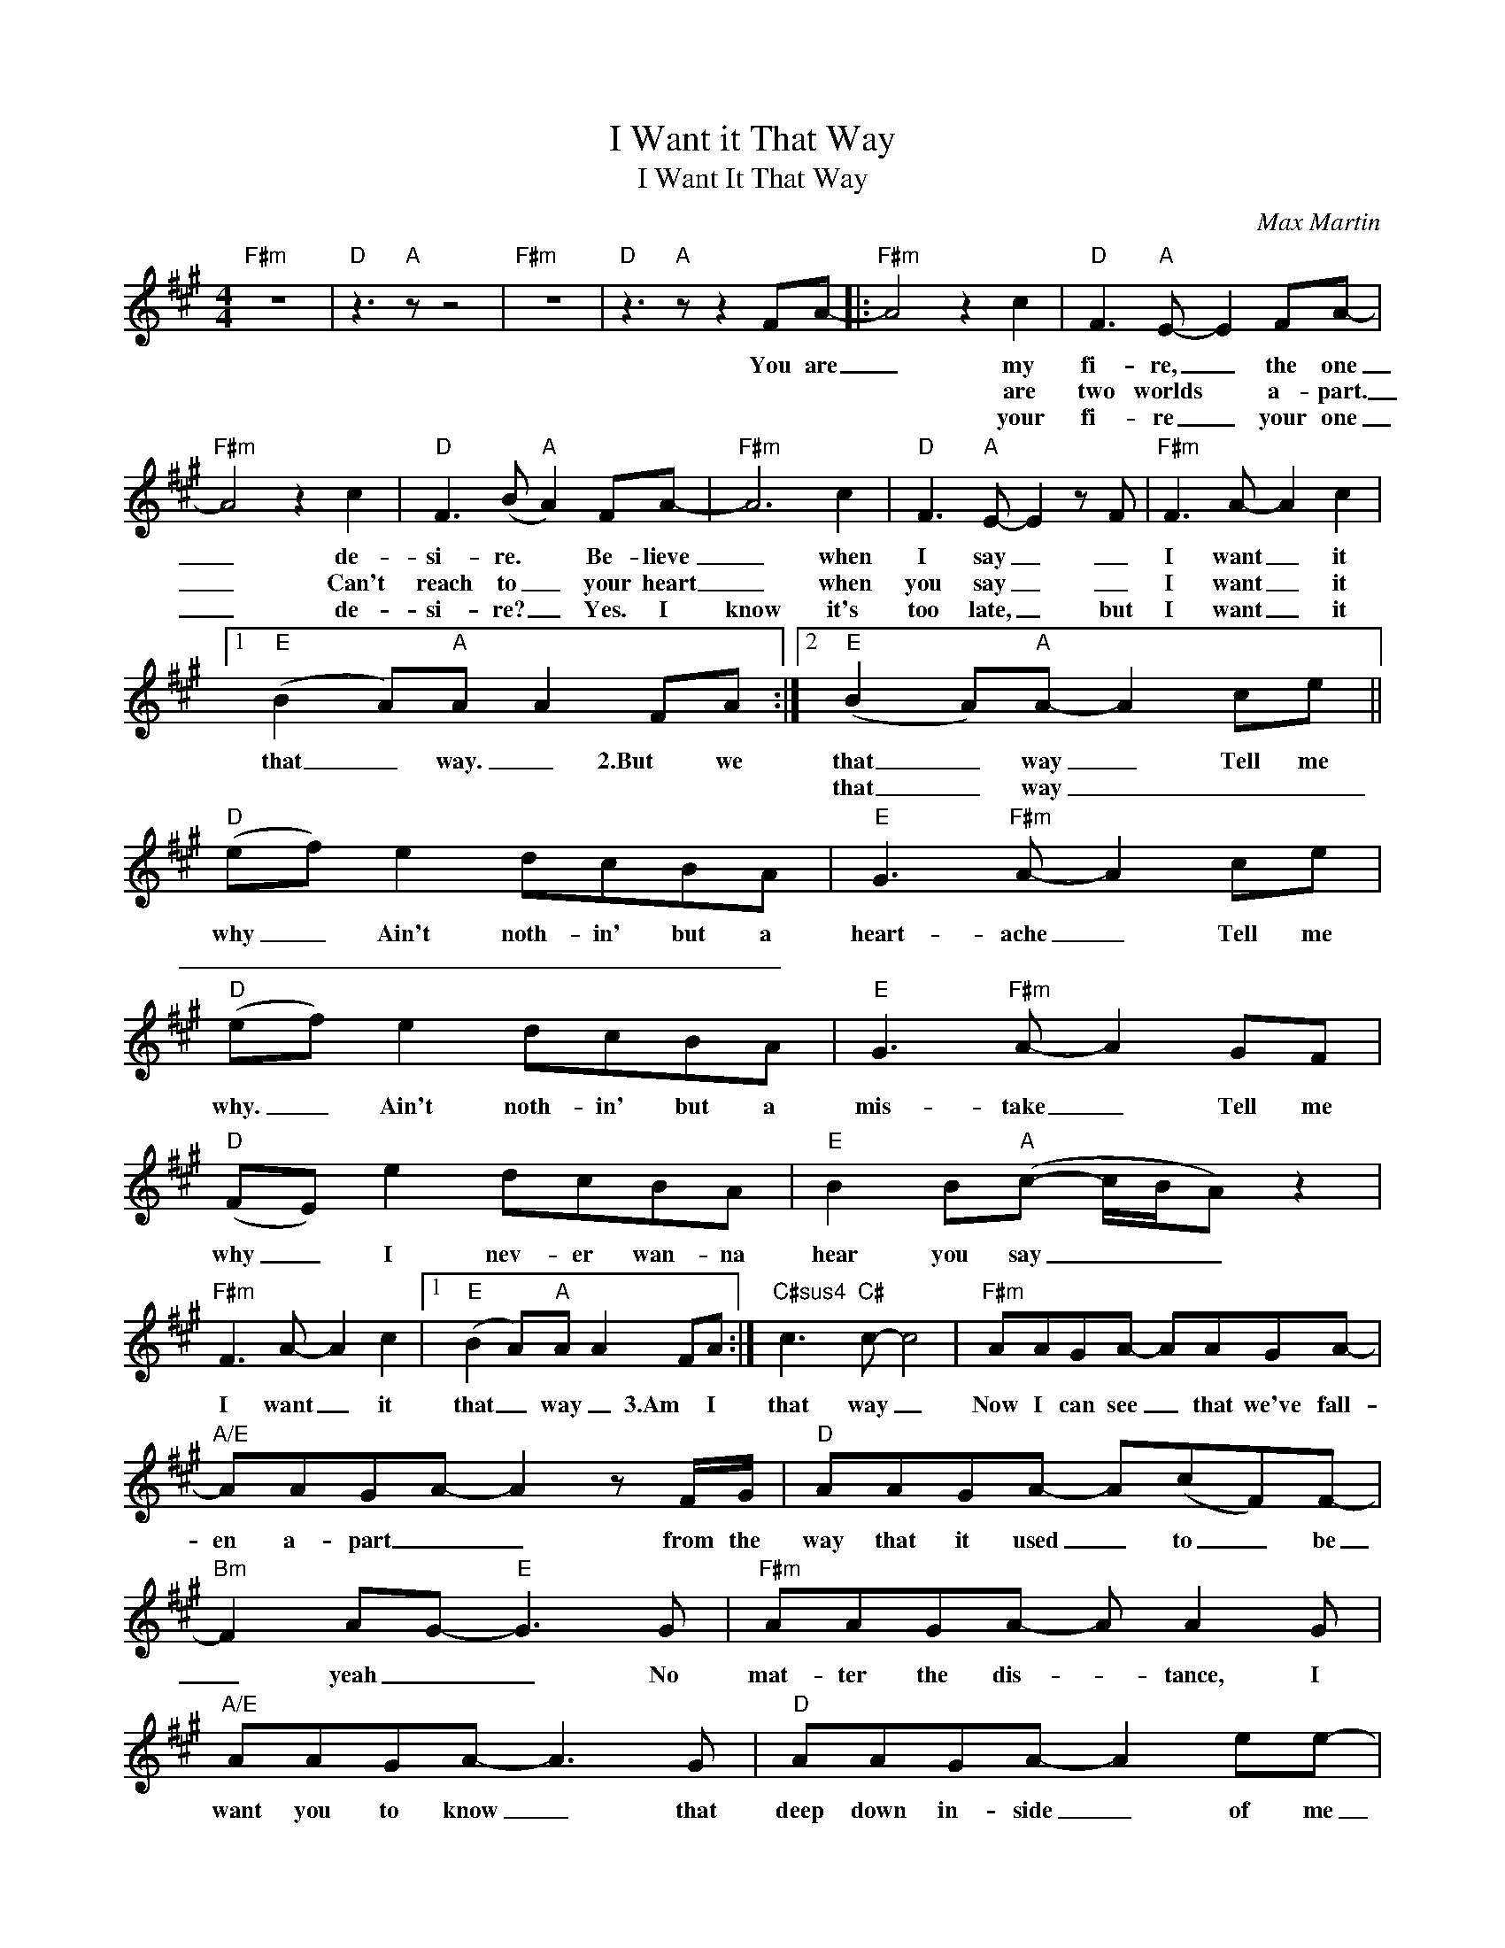 X:1
T:I Want it That Way
T:I Want It That Way
C:Max Martin
Z:All Rights Reserved
L:1/8
M:4/4
K:A
V:1 treble 
%%MIDI program 40
%%MIDI control 7 100
%%MIDI control 10 64
V:1
"F#m" z8 |"D" z3"A" z z4 |"F#m" z8 |"D" z3"A" z z2 FA- |:"F#m" A4 z2 c2 |"D" F3"A" E- E2 FA- | %6
w: |||You are|_ my|fi- re, _ the one|
w: ||||* are|two worlds * a- part.|
w: ||||* your|fi- re _ your one|
"F#m" A4 z2 c2 |"D" F3 (B"A" A2) FA- |"F#m" A6 c2 |"D" F3"A" E- E2 z F |"F#m" F3 A- A2 c2 |1 %11
w: _ de-|si- re. * Be- lieve|_ when|I say _ _|I want _ it|
w: _ Can't|reach to _ your heart|_ when|you say _ _|I want _ it|
w: _ de-|si- re? _ Yes. I|know it's|too late, _ but|I want _ it|
"E" (B2 A)"A"A A2 FA :|2"E" (B2 A)"A"A- A2 ce ||"D" (ef) e2 dcBA |"E" G3"F#m" A- A2 ce | %15
w: that _ way. _ 2.But we|that _ way _ Tell me|why _ Ain't noth- in' but a|heart- ache _ Tell me|
w: |that _ way _ _ _|_ _ _ _ _ _ _||
w: ||||
"D" (ef) e2 dcBA |"E" G3"F#m" A- A2 GF |"D" (FE) e2 dcBA |"E" B2 B"A"(c- c/B/A) z2 | %19
w: why. _ Ain't noth- in' but a|mis- take _ Tell me|why _ I nev- er wan- na|hear you say _ _ _|
w: ||||
w: ||||
"F#m" F3 A- A2 c2 |1"E" (B2 A)"A"A A2 FA :|"C#sus4" c3"C#" c- c4 |"F#m" AAGA- AAGA- | %23
w: I want _ it|that _ way _ 3.Am I|that way _|Now I can see _ that we've fall-|
w: ||||
w: ||||
"A/E" AAGA- A2 z F/G/ |"D" AAGA- A(cF)F- |"Bm" F2 AG-"E" G3 G |"F#m" AAGA- A A2 G | %27
w: en a- part _ _ from the|way that it used _ to _ be|_ yeah _ _ No|mat- ter the dis- * tance, I|
w: ||||
w: ||||
"A/E" AAGA- A3 G |"D" AAGA- A2 ee- |"Esus4" e6"E" FA- |"^D(9)" A6 c2 |"E" B3"F#m" A- A2 FA- | %32
w: want you to know _ that|deep down in- side _ of me|_ you are|_ my|fi- re, _ the one|
w: |||||
w: |||||
"^D(9)" A6 c2 |"E" B3"F#m" A- A2 FA- |"^D(9)" A2 FA- A2 ee- |"E" e2 a"A"(g- g e3) |"F#m" z8 | %37
w: _ de-|si- re _ You are,|_ you are. _ you are|_ you are _ _||
w: |||||
w: |||||
"Bm" z aaf (ba) a2 |[K:B]"^E(9)" b3 f- fBBB |"F#" c3"G#m" d- d4 |"^E(9)" f3 f- fBBB | %41
w: Don't wan- na hear _ you|Ain't noth- * in' but a|heart- ache. _|Ain't noth- * in but a|
w: ||||
w: ||||
"F#" c3"F#m" B- B4 |"^E(9)" f3 f- fBBB |"F#" c2 d"B"(d- d/c/B) z2 |"G#m" z2 d4 ed | %45
w: mis- take _|I nev- * er wan- na|hear you say _ _ _|I want it|
w: ||||
w: ||||
"F#" (c2 B)"B"B- B2 df |:"^E(9)" (fg) f2 edcB |"F#" A3"G#m" B- B2 df |"^E(9)" (fg) f2 edcB | %49
w: that _ way _ tell me|why _ Ain't noth- in' but a|heart- * ache Tell me|why _ Ain't noth- in' but a|
w: ||||
w: ||||
"F#" A3"G#m" B- B2 AG |"^E(9)" (GF) f2 edcB |"F#" c2 c"B"(d- d/c/ B3) |"G#m" G3 B- B2 d2 |1 %53
w: mis- take _ Tell me|why _ I nev- er wan- na|hear you say _ _ _|I want _ it|
w: ||||
w: ||||
"F#" (c2 B)"B"B- B2 df :|2"F#" (c2 B)"B"B- B2 z A ||"G#m" G3 B- B2 d2 |"F#" (c2 B)"B"B- B4 |] %57
w: that _ way * Tell me|that- * way * 'Cause|I want _ it|that _ way _|
w: ||||
w: ||||

